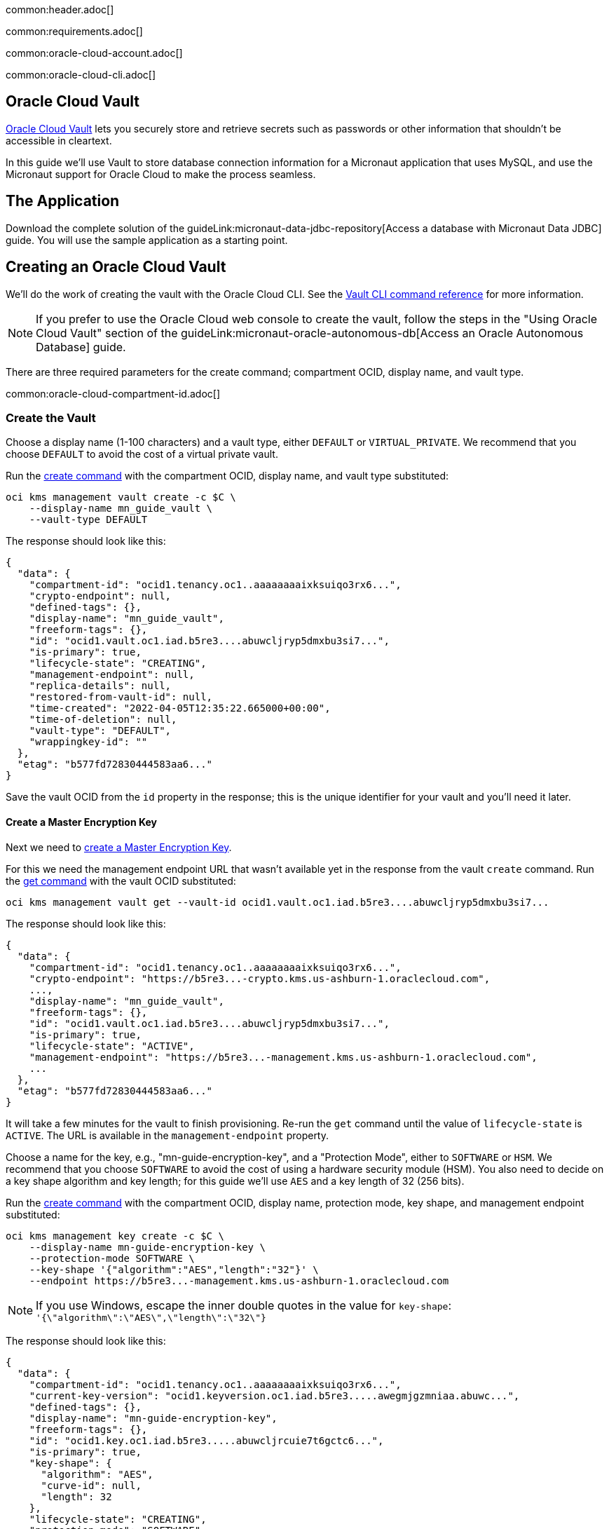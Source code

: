 common:header.adoc[]

common:requirements.adoc[]

common:oracle-cloud-account.adoc[]

common:oracle-cloud-cli.adoc[]

== Oracle Cloud Vault

https://docs.oracle.com/en-us/iaas/Content/KeyManagement/Concepts/keyoverview.htm[Oracle Cloud Vault] lets you securely store and retrieve secrets such as passwords or other information that shouldn't be accessible in cleartext.

In this guide we'll use Vault to store database connection information for a Micronaut application that uses MySQL, and use the Micronaut support for Oracle Cloud to make the process seamless.

== The Application

Download the complete solution of the guideLink:micronaut-data-jdbc-repository[Access a database with Micronaut Data JDBC] guide. You will use the sample application as a starting point.

== Creating an Oracle Cloud Vault

We'll do the work of creating the vault with the Oracle Cloud CLI. See the https://docs.oracle.com/en-us/iaas/tools/oci-cli/3.7.1/oci_cli_docs/cmdref/kms.html[Vault CLI command reference] for more information.

NOTE: If you prefer to use the Oracle Cloud web console to create the vault, follow the steps in the "Using Oracle Cloud Vault" section of the guideLink:micronaut-oracle-autonomous-db[Access an Oracle Autonomous Database] guide.

There are three required parameters for the create command; compartment OCID, display name, and vault type.

common:oracle-cloud-compartment-id.adoc[]

=== Create the Vault

Choose a display name (1-100 characters) and a vault type, either `DEFAULT` or `VIRTUAL_PRIVATE`. We recommend that you choose `DEFAULT` to avoid the cost of a virtual private vault.

Run the https://docs.oracle.com/en-us/iaas/tools/oci-cli/3.7.1/oci_cli_docs/cmdref/kms/management/vault/create.html[create command] with the compartment OCID, display name, and vault type substituted:

[source,bash]
----
oci kms management vault create -c $C \
    --display-name mn_guide_vault \
    --vault-type DEFAULT
----

The response should look like this:

[source,json]
----
{
  "data": {
    "compartment-id": "ocid1.tenancy.oc1..aaaaaaaaixksuiqo3rx6...",
    "crypto-endpoint": null,
    "defined-tags": {},
    "display-name": "mn_guide_vault",
    "freeform-tags": {},
    "id": "ocid1.vault.oc1.iad.b5re3....abuwcljryp5dmxbu3si7...",
    "is-primary": true,
    "lifecycle-state": "CREATING",
    "management-endpoint": null,
    "replica-details": null,
    "restored-from-vault-id": null,
    "time-created": "2022-04-05T12:35:22.665000+00:00",
    "time-of-deletion": null,
    "vault-type": "DEFAULT",
    "wrappingkey-id": ""
  },
  "etag": "b577fd72830444583aa6..."
}
----

Save the vault OCID from the `id` property in the response; this is the unique identifier for your vault and you'll need it later.

==== Create a Master Encryption Key

Next we need to https://docs.oracle.com/en-us/iaas/Content/KeyManagement/Tasks/managingkeys.htm[create a Master Encryption Key].

For this we need the management endpoint URL that wasn't available yet in the response from the vault `create` command. Run the https://docs.oracle.com/en-us/iaas/tools/oci-cli/2.9.4/oci_cli_docs/cmdref/kms/management/vault/get.html[get command] with the vault OCID substituted:

[source,bash]
----
oci kms management vault get --vault-id ocid1.vault.oc1.iad.b5re3....abuwcljryp5dmxbu3si7...
----

The response should look like this:

[source,json]
----
{
  "data": {
    "compartment-id": "ocid1.tenancy.oc1..aaaaaaaaixksuiqo3rx6...",
    "crypto-endpoint": "https://b5re3...-crypto.kms.us-ashburn-1.oraclecloud.com",
    ...,
    "display-name": "mn_guide_vault",
    "freeform-tags": {},
    "id": "ocid1.vault.oc1.iad.b5re3....abuwcljryp5dmxbu3si7...",
    "is-primary": true,
    "lifecycle-state": "ACTIVE",
    "management-endpoint": "https://b5re3...-management.kms.us-ashburn-1.oraclecloud.com",
    ...
  },
  "etag": "b577fd72830444583aa6..."
}
----

It will take a few minutes for the vault to finish provisioning. Re-run the `get` command until the value of `lifecycle-state` is `ACTIVE`. The URL is available in the `management-endpoint` property.

Choose a name for the key, e.g., "mn-guide-encryption-key", and a "Protection Mode", either to `SOFTWARE` or `HSM`. We recommend that you choose `SOFTWARE` to avoid the cost of using a hardware security module (HSM). You also need to decide on a key shape algorithm and key length; for this guide we'll use `AES` and a key length of 32 (256 bits).

Run the https://docs.oracle.com/en-us/iaas/tools/oci-cli/3.7.1/oci_cli_docs/cmdref/kms/management/key/create.html[create command] with the compartment OCID, display name, protection mode, key shape, and management endpoint substituted:

[source,bash]
----
oci kms management key create -c $C \
    --display-name mn-guide-encryption-key \
    --protection-mode SOFTWARE \
    --key-shape '{"algorithm":"AES","length":"32"}' \
    --endpoint https://b5re3...-management.kms.us-ashburn-1.oraclecloud.com
----

NOTE: If you use Windows, escape the inner double quotes in the value for `key-shape`: `'{\"algorithm\":\"AES\",\"length\":\"32\"}`

The response should look like this:

[source,json]
----
{
  "data": {
    "compartment-id": "ocid1.tenancy.oc1..aaaaaaaaixksuiqo3rx6...",
    "current-key-version": "ocid1.keyversion.oc1.iad.b5re3.....awegmjgzmniaa.abuwc...",
    "defined-tags": {},
    "display-name": "mn-guide-encryption-key",
    "freeform-tags": {},
    "id": "ocid1.key.oc1.iad.b5re3.....abuwcljrcuie7t6gctc6...",
    "is-primary": true,
    "key-shape": {
      "algorithm": "AES",
      "curve-id": null,
      "length": 32
    },
    "lifecycle-state": "CREATING",
    "protection-mode": "SOFTWARE",
    "replica-details": null,
    "restored-from-key-id": null,
    "time-created": "2022-04-05T13:31:33.634000+00:00",
    "time-of-deletion": null,
    "vault-id": "ocid1.vault.oc1.iad.b5re3....abuwcljryp5dmxbu3si7..."
  },
  "etag": "e9fedb409a0edf1a2453..."
}
----

== Using Vault with Micronaut

=== micronaut-oraclecloud-vault Dependency

The https://micronaut-projects.github.io/micronaut-oracle-cloud/latest/guide/#vault[micronaut-oracle-cloud] subproject provides integration between Micronaut apps and Oracle Cloud, including using Vault as a distributed configuration source. Add a dependency to your build for the `micronaut-oraclecloud-vault` library to add Vault support:

dependency:micronaut-oraclecloud-vault[groupId=io.micronaut.oraclecloud]

=== Configuration changes

==== bootstrap.yml

Create `src/main/resources/bootstrap.yml` with just the `micronaut.application.name` property:

[source,yaml]
.src/main/resources/bootstrap.yml
----
micronaut:
  application:
    name: micronautguide
----

and delete the `micronaut.application.name` property from `application.yml` so it's only declared once:

[source,yaml]
.src/main/resources/application.yml
----
micronaut:
  executors:
    io:
      type: fixed
      nThreads: 75
datasources:
  default:
    url: ${JDBC_URL:`jdbc:mysql://localhost:3306/db`}
    username: ${JDBC_USER:root}
    password: ${JDBC_PASSWORD:}
    dialect: MYSQL
    driverClassName: ${JDBC_DRIVER:com.mysql.cj.jdbc.Driver}
netty:
  default:
    allocator:
      max-order: 3
flyway:
  datasources:
    default:
      enabled: true
----

==== bootstrap-oraclecloud.yml

Then create `src/main/resources/bootstrap-oraclecloud.yml` with the following content:

[source,yaml]
.src/main/resources/bootstrap-oraclecloud.yml
----
micronaut:
  config-client:
    enabled: true
oci:
  config:
    instance-principal:
      enabled: true # <1>
  vault:
    config:
      enabled: true
    vaults:
      - ocid: # <2>
        compartment-ocid: # <3>
----

<1> We'll use https://micronaut-projects.github.io/micronaut-oracle-cloud/latest/guide/#instance-principals[Instance Principal authentication] to allow the Micronaut application to access Vault
<2> Set the value of the `ocid` property with the vault OCID unique identifier you saved when creating the vault.
<3> Set the value of the `compartment-ocid` property with the OCID unique identifier of the compartment where you created the vault and secrets

== MySQL Database

Use the guideLink:micronaut-cloud-database-oracle[Deploy a Micronaut MySQL Database Application to Oracle Cloud] guide to create a MySQL database; follow the steps in the "Creating a MySQL DB System at Oracle Cloud" section.

== Deploying the Application

Use the guideLink:micronaut-oracle-cloud[Deploy a Micronaut application to Oracle Cloud] guide to create a compute instance and deploy the application to it; follow the steps in the "Create an Oracle Cloud Compute Instance" and "Deploy to Oracle Cloud" sections up to the step where you start the application. We need to connect the application to the MySQL database before starting it up.

NOTE: When creating the compute VM at Oracle Cloud, use the same subnet as the one where you created the MySQL database, otherwise the application will not be able to access the database.

== Configuring MySQL Access

Use the guideLink:micronaut-cloud-database-oracle[Deploy a Micronaut MySQL Database Application to Oracle Cloud] guide to configure access to the MySQL database; follow the steps in the "Configure MySQL" section. You will need the private IP address of the VM, the MySQL private IP address, and the admin username and password you chose when creating the database.

== Creating Secrets

In the guideLink:micronaut-data-jdbc-repository[Access a database with Micronaut Data JDBC] guide, the values for the JDBC URL, database username and password, and the JDBC driver class are "externalized" properties with default values:

[source,yaml]
.application.yml
----
datasources:
  default:
    url: ${JDBC_URL:`jdbc:mysql://localhost:3306/db`}
    username: ${JDBC_USER:root}
    password: ${JDBC_PASSWORD:}
    dialect: MYSQL
    driverClassName: ${JDBC_DRIVER:com.mysql.cj.jdbc.Driver}
----

The guide recommends that you set environment variables to override the default values, but in this guide we'll go a step further and store some of those values in our Oracle Cloud Vault. We'll leave the default for the driver class, but create vault secrets for `JDBC_USER`, `JDBC_PASSWORD`, and `JDBC_URL`.

=== JDBC_USER

The first secret will be for the database username, so the secret name will be `JDBC_USER`.

Secret values must be Base64-encoded. You can encode the value programmatically, e.g., `Base64.getEncoder().encodeToString("the value")`, or use an online tool such as https://www.base64encode.org/.

Run the https://docs.oracle.com/en-us/iaas/tools/oci-cli/3.7.1/oci_cli_docs/cmdref/vault/secret/create-base64.html[create-base64 command] with the compartment OCID, encryption key OCID, vault OCID, secret name, and Base64-encoded secret value substituted. If you used `guide_user` as the username, the Base64-encoded value will be `Z3VpZGVfdXNlcg==`

[source,bash]
----
oci vault secret create-base64 -c $C \
    --key-id ocid1.key.oc1.iad.b5re3.....abuwcljrcuie7t6gctc6... \
    --vault-id ocid1.vault.oc1.iad.b5re3....abuwcljryp5dmxbu3si7... \
    --secret-name JDBC_USER \
    --secret-content-content Z3VpZGVfdXNlcg==
----

Note that running that command will leave the Base64-encoded value in your shell history. To avoid this, you can create a JSON file containing the parameters and pass that as an argument to the command.

To use this approach, create a file like this with values substituted, and save it as key.json:

[source,json]
----
{
   "compartmentId": "ocid1.compartment.oc1..aaaaaaaarkh3s2wcxbbm...",
   "keyId": "ocid1.key.oc1.iad.b5re3.....abuwcljrcuie7t6gctc6...",
   "vaultId": "ocid1.vault.oc1.iad.b5re3....abuwcljryp5dmxbu3si7...",
   "secretName": "JDBC_USER",
   "secretContentContent": "Z3VpZGVfdXNlcg=="
}
----

and run this `create-base64` command instead:

[source,bash]
----
oci vault secret create-base64 --from-json file://key.json
----

With either approach the response should look like this:

[source,json]
----
{
  "data": {
    "compartment-id": "ocid1.compartment.oc1..aaaaaaaarkh3s2wcxbbm...",
    "current-version-number": 1,
    "description": null,
    "freeform-tags": {},
    "id": "ocid1.vaultsecret.oc1.iad.amaaaaaafzr7royabqgz...",
    "key-id": "ocid1.key.oc1.iad.b5re3.....abuwcljrcuie7t6gctc6...",
    "lifecycle-details": null,
    "lifecycle-state": "CREATING",
    "metadata": null,
    "secret-name": "JDBC_USER",
    "secret-rules": null,
    "time-created": "2022-04-05T14:16:17.458000+00:00",
    "time-of-current-version-expiry": null,
    "time-of-deletion": null,
    "vault-id": "ocid1.vault.oc1.iad.b5re3....abuwcljryp5dmxbu3si7..."
  },
  "etag": "f1f1f91fc7008ccce876..."
}
----

=== JDBC_PASSWORD

Create a second secret with the name `JDBC_PASSWORD`. The value will be the Base64-encoded database user password you chose earlier.

=== JDBC_URL

Create a third secret with the name `JDBC_URL`. The URL will be `jdbc:mysql://<MySQL IP address>:3306/micronaut` with the private IP address of your MySQL database substituted. Set the value of the secret as the Base64-encoded URL value.

== Instance Principal authentication

We'll use https://micronaut-projects.github.io/micronaut-oracle-cloud/latest/guide/#instance-principals[Instance Principal authentication] to allow the Micronaut application to retrieve secrets from Vault. To use this, we need to create a dynamic group and add a policy statement granting permission.

NOTE: If you prefer to use the Oracle Cloud web console to create the dynamic group and policy statements, follow the steps in the "Instance Principal authentication" section of the guideLink:micronaut-oracle-cloud-streaming[Oracle Cloud Streaming and the Micronaut Framework - Event-Driven Applications at Scale] guide.

=== Dynamic Group

Choose a group name, e.g., "mn-guide-dg", and a matching rule, i.e., the logic that will be used to determine group membership. We'll make the rule fairly broad - use `ALL {instance.compartment.id = 'ocid1.compartment.oc1..aaaaaaaarkh3s2wcxbbm...'}` replacing `ocid1.compartment.oc1..aaaaaaaarkh3s2wcxbbm...` with the compartment OCID:

Run the https://docs.oracle.com/en-us/iaas/tools/oci-cli/2.9.2/oci_cli_docs/cmdref/iam/dynamic-group/create.html[create command] with the compartment OCID substituted:

[source,bash]
----
oci iam dynamic-group create \
   --name mn-guide-dg \
   --description mn-guide-dg \
   --matching-rule "ALL {instance.compartment.id = 'ocid1.compartment.oc1..aaaaaaaarkh3s2wcxbbm...'}"
----

The response should look like this:

[source,json]
----
{
  "data": {
    "compartment-id": "ocid1.tenancy.oc1..aaaaaaaaud4g4e5ovjaw...",
    "defined-tags": {},
    "description": "mn-guide-dg",
    "freeform-tags": {},
    "id": "ocid1.dynamicgroup.oc1..aaaaaaaatjclr6ne7q2i...",
    "inactive-status": null,
    "lifecycle-state": "ACTIVE",
    "matching-rule": "ALL {instance.compartment.id = 'ocid1.compartment.oc1..aaaaaaaarkh3s2wcxbbm...'}",
    "name": "mn-guide-dg",
    "time-created": "2022-04-06T02:33:00.571000+00:00"
  },
  "etag": "70443ddd9daf8d841399..."
}
----

Save the value for `compartment-id` from the response; we'll need it in the next step to create the policy.

See the https://docs.oracle.com/en-us/iaas/Content/Identity/Tasks/managingdynamicgroups.htm[Dynamic Group docs] for more information.

=== Dynamic Group Policy Statements

Next, create the policy granting read access to Vault.

We'll create the policy in the root compartment, i.e., the tenancy, so we'll use the tenancy OCID saved from the dynamic group creation response.

Run the https://docs.oracle.com/en-us/iaas/tools/oci-cli/2.9.2/oci_cli_docs/cmdref/iam/policy/create.html[create command] with the tenancy OCID substituted:

[source,bash]
----
oci iam policy create -c ocid1.tenancy.oc1..aaaaaaaaud4g4e5ovjaw... \
    --name mn-guide-policy \
    --description mn-guide-policy \
    --statements '["allow dynamic-group mn-guide-dg to read secret-family in tenancy"]'
----

The response should look like this:

[source,json]
----
{
  "data": {
    "compartment-id": "ocid1.tenancy.oc1..aaaaaaaaud4g4e5ovjaw...",
    "defined-tags": {},
    "description": "mn-guide-policy",
    "freeform-tags": {},
    "id": "ocid1.policy.oc1..aaaaaaaau7uhwxr3ynlr...",
    "inactive-status": null,
    "lifecycle-state": "ACTIVE",
    "name": "mn-guide-policy",
    "statements": [
      "allow dynamic-group mn-guide-dg to read secret-family in tenancy"
    ],
    "time-created": "2022-04-06T03:48:23.662000+00:00",
    "version-date": null
  },
  "etag": "60c9d220133f315bb11c..."
}
----

== Start the application

Finally, start the application. From the SSH session into your VM, run:

[source,bash]
----
java -jar application.jar
----

Verify that the application is working correctly with some cURL commands.

Create a genre by running

[source,bash]
----
curl -X POST http://[VM IP Address]:8080/genres \
     -H 'Content-Type: application/json; charset=utf-8' \
     -d $'{ "name": "music" }'
----

The response should look like this:

[source,json]
----
{"id":1,"name":"music"}
----

List all genres by running

[source,bash]
----
curl http://[VM IP Address]:8080/genres/list
----

The response should look like this:

[source,json]
----
[{"id":1,"name":"music"}]
----

common:next.adoc[]

Read more about the https://micronaut-projects.github.io/micronaut-oracle-cloud/latest/guide/[Micronaut Oracle Cloud] integration.

